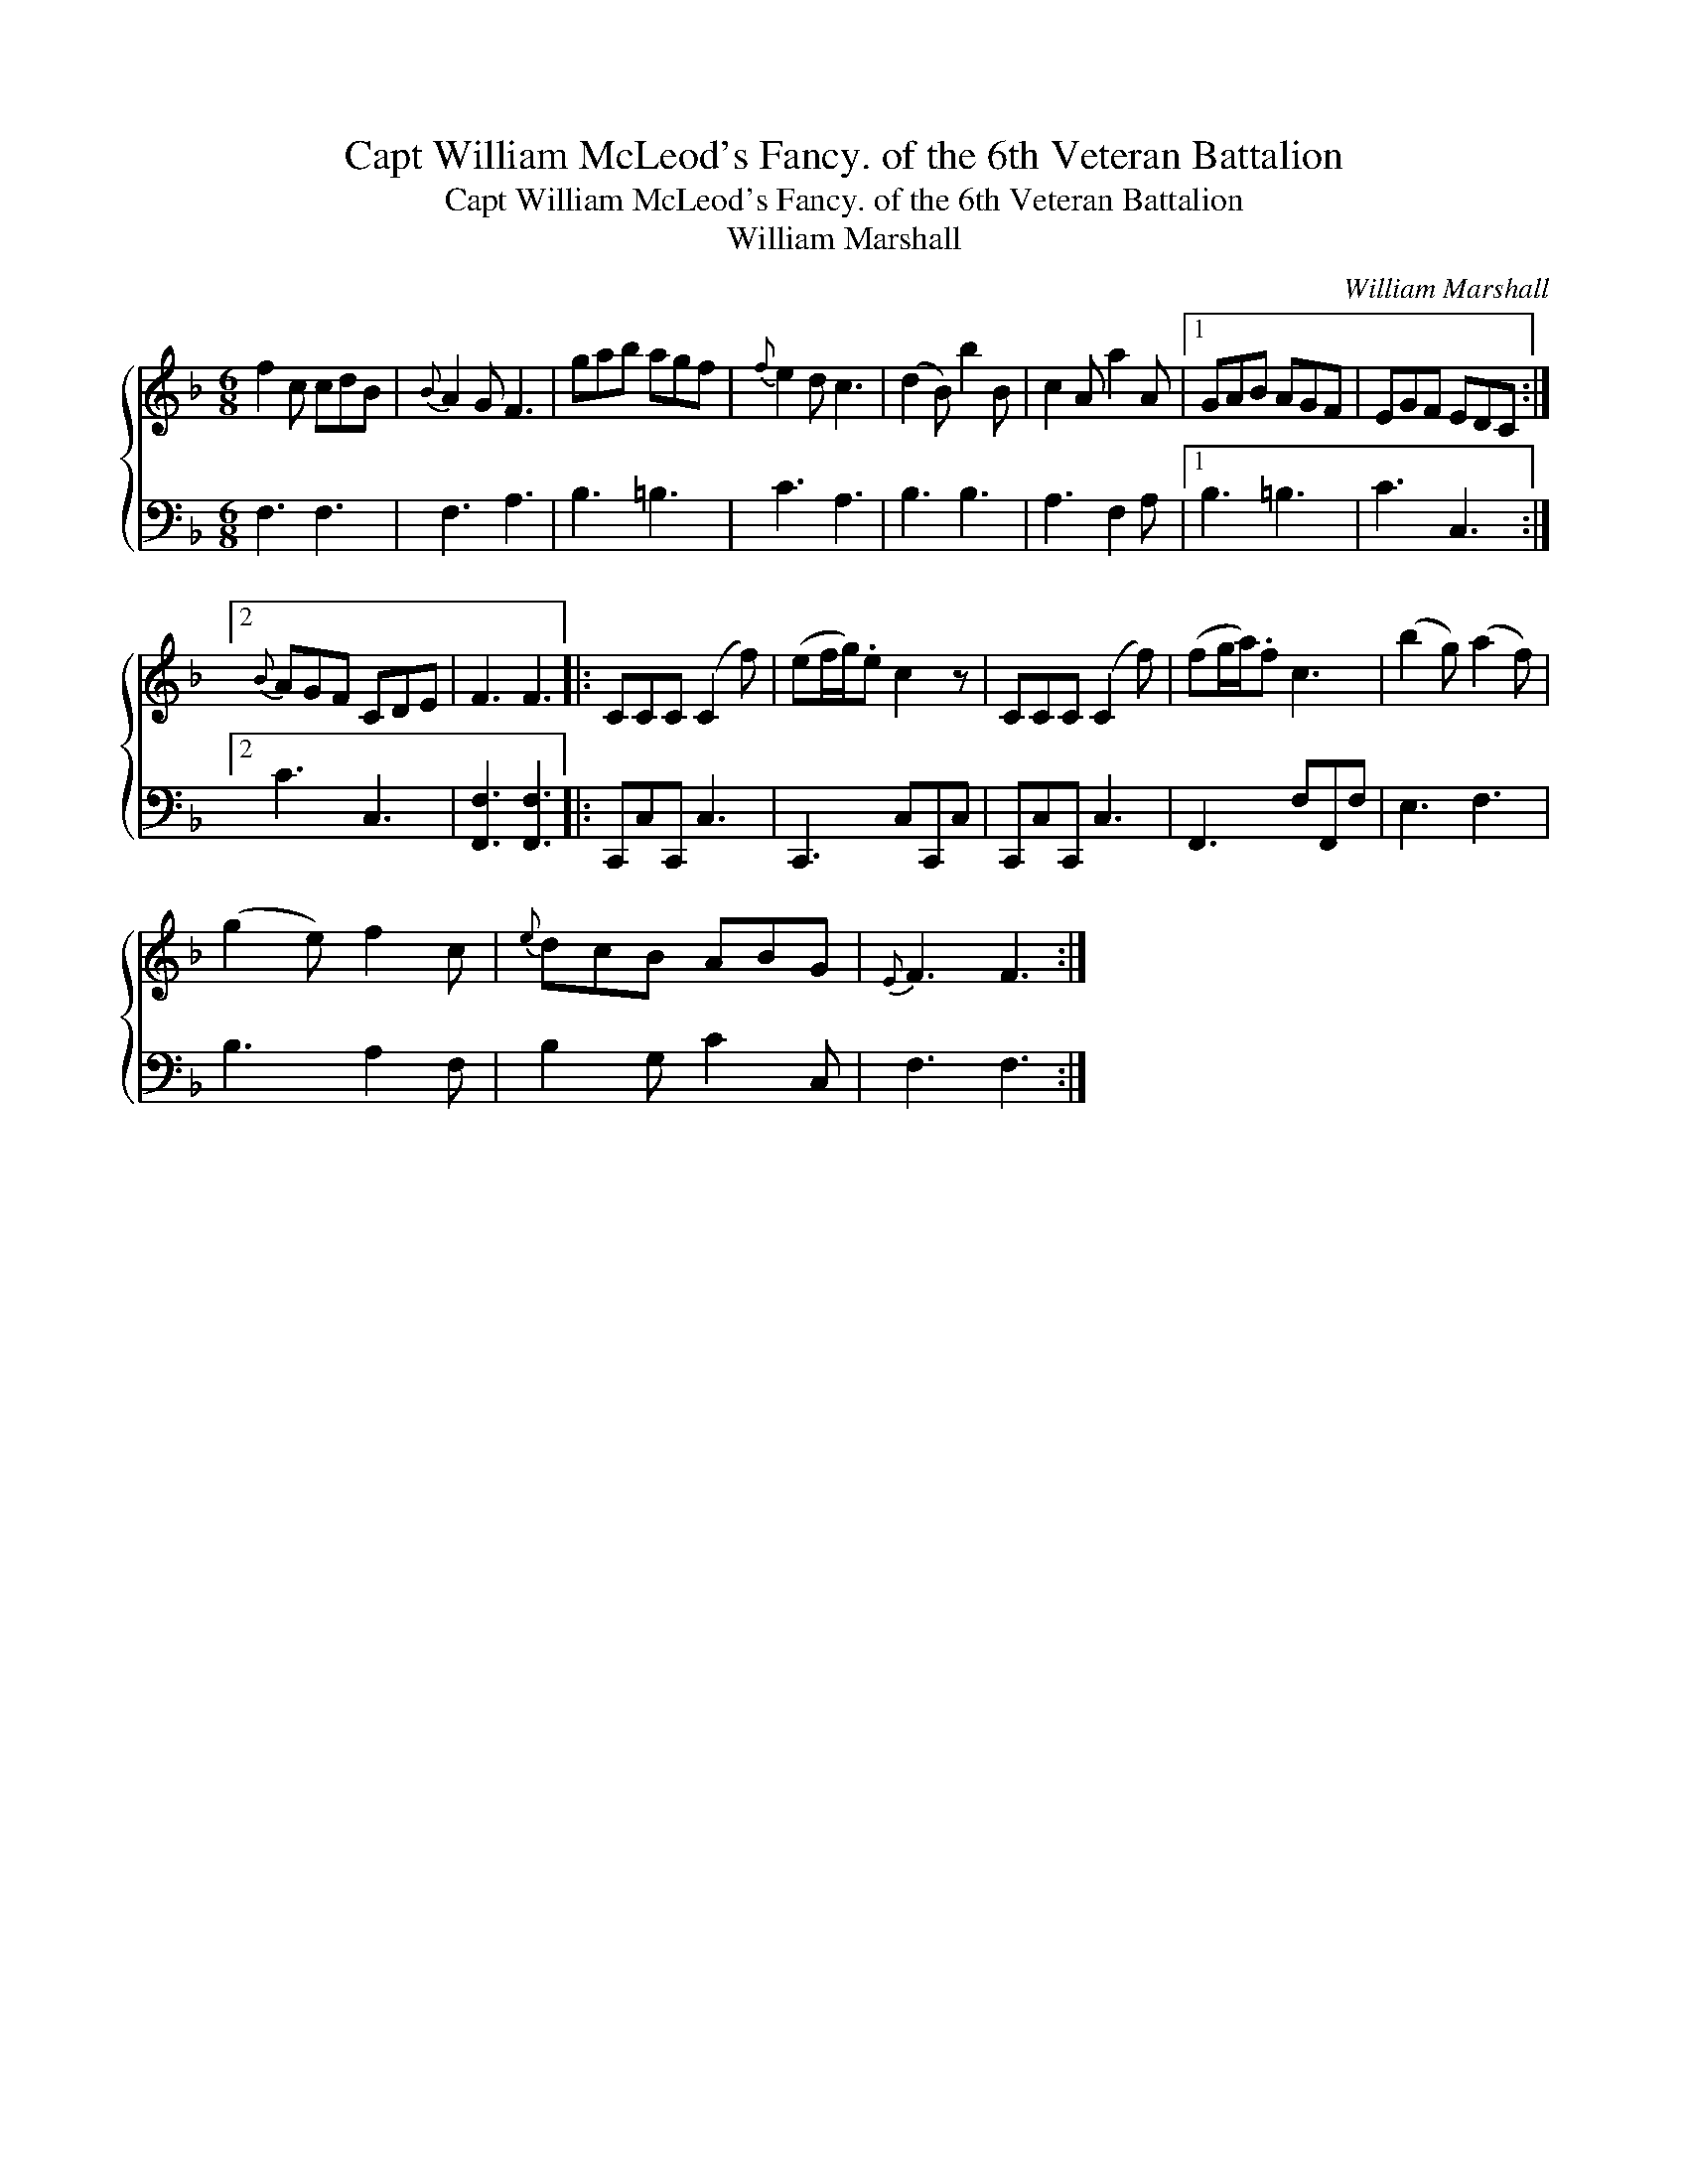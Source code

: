 X:1
T:Capt William McLeod's Fancy. of the 6th Veteran Battalion
T:Capt William McLeod's Fancy. of the 6th Veteran Battalion
T:William Marshall
C:William Marshall
%%score { 1 2 }
L:1/8
M:6/8
K:F
V:1 treble 
V:2 bass 
V:1
 f2 c cdB |{B} A2 G F3 | gab agf |{f} e2 d c3 | (d2 B) b2 B | c2 A a2 A |1 GAB AGF | EGF EDC :|2 %8
{B} AGF CDE | F3 F3 |: CCC (C2 f) | (ef/g/).e c2 z | CCC (C2 f) | (fg/a/).f c3 | (b2 g) (a2 f) | %15
 (g2 e) f2 c |{e} dcB ABG |{E} F3 F3 :| %18
V:2
 F,3 F,3 | F,3 A,3 | B,3 =B,3 | C3 A,3 | B,3 B,3 | A,3 F,2 A, |1 B,3 =B,3 | C3 C,3 :|2 C3 C,3 | %9
 [F,,F,]3 [F,,F,]3 |: C,,C,C,, C,3 | C,,3 C,C,,C, | C,,C,C,, C,3 | F,,3 F,F,,F, | E,3 F,3 | %15
 B,3 A,2 F, | B,2 G, C2 C, | F,3 F,3 :| %18

